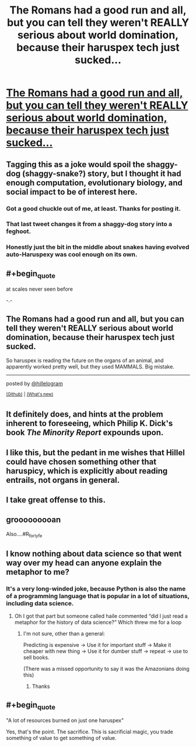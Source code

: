 #+TITLE: The Romans had a good run and all, but you can tell they weren't REALLY serious about world domination, because their haruspex tech just sucked...

* [[https://twitter.com/hillelogram/status/1299836294772781058][The Romans had a good run and all, but you can tell they weren't REALLY serious about world domination, because their haruspex tech just sucked...]]
:PROPERTIES:
:Author: PeridexisErrant
:Score: 82
:DateUnix: 1614838401.0
:END:

** Tagging this as a joke would spoil the shaggy-dog (shaggy-snake?) story, but I thought it had enough computation, evolutionary biology, and social impact to be of interest here.
:PROPERTIES:
:Author: PeridexisErrant
:Score: 23
:DateUnix: 1614838483.0
:END:

*** Got a good chuckle out of me, at least. Thanks for posting it.
:PROPERTIES:
:Author: Silver_Swift
:Score: 6
:DateUnix: 1614853288.0
:END:


*** That last tweet changes it from a shaggy-dog story into a feghoot.
:PROPERTIES:
:Author: Nimelennar
:Score: 8
:DateUnix: 1614870378.0
:END:


*** Honestly just the bit in the middle about snakes having evolved auto-Haruspexy was cool enough on its own.
:PROPERTIES:
:Author: fljared
:Score: 1
:DateUnix: 1614977577.0
:END:


** #+begin_quote
  at scales never seen before
#+end_quote

-.-
:PROPERTIES:
:Author: Brassica_Rex
:Score: 33
:DateUnix: 1614854067.0
:END:


** The Romans had a good run and all, but you can tell they weren't REALLY serious about world domination, because their haruspex tech just sucked.

So haruspex is reading the future on the organs of an animal, and apparently worked pretty well, but they used MAMMALS. Big mistake.

--------------

posted by [[https://twitter.com/hillelogram][@hillelogram]]

^{[[https://github.com/username][(Github)]]} ^{|} ^{[[https://github.com/username][(What's new)]]}
:PROPERTIES:
:Author: twitterInfo_bot
:Score: 14
:DateUnix: 1614838425.0
:END:


** It definitely does, and hints at the problem inherent to foreseeing, which Philip K. Dick's book /The Minority Report/ expounds upon.
:PROPERTIES:
:Author: Zarohk
:Score: 7
:DateUnix: 1614840597.0
:END:


** I like this, but the pedant in me wishes that Hillel could have chosen something other that haruspicy, which is explicitly about reading entrails, not organs in general.
:PROPERTIES:
:Author: callmesalticidae
:Score: 9
:DateUnix: 1614887276.0
:END:


** I take great offense to this.
:PROPERTIES:
:Author: theFirstHaruspex
:Score: 3
:DateUnix: 1614967170.0
:END:


** grooooooooan

Also....#R_for_lyfe
:PROPERTIES:
:Author: DangerouslyUnstable
:Score: 2
:DateUnix: 1614885789.0
:END:


** I know nothing about data science so that went way over my head can anyone explain the metaphor to me?
:PROPERTIES:
:Author: BrewerOfKvas
:Score: 2
:DateUnix: 1614896836.0
:END:

*** It's a very long-winded joke, because Python is also the name of a programming language that is popular in a lot of situations, including data science.
:PROPERTIES:
:Author: lo4952
:Score: 10
:DateUnix: 1614900269.0
:END:

**** Oh I got that part but someone called haile commented “did I just read a metaphor for the history of data science?” Which threw me for a loop
:PROPERTIES:
:Author: BrewerOfKvas
:Score: 1
:DateUnix: 1614904625.0
:END:

***** I'm not sure, other than a general:

Predicting is expensive -> Use it for important stuff -> Make it cheaper with new thing -> Use it for dumber stuff -> repeat -> use to sell books.

(There was a missed opportunity to say it was the Amazonians doing this)
:PROPERTIES:
:Author: fljared
:Score: 3
:DateUnix: 1614977671.0
:END:

****** Thanks
:PROPERTIES:
:Author: BrewerOfKvas
:Score: 2
:DateUnix: 1615025213.0
:END:


** #+begin_quote
  "A lot of resources burned on just one haruspex"
#+end_quote

Yes, that's the point. The sacrifice. This is sacrificial magic, you trade something of value to get something of value.
:PROPERTIES:
:Author: temp_tempy_temp
:Score: 2
:DateUnix: 1614939993.0
:END:

